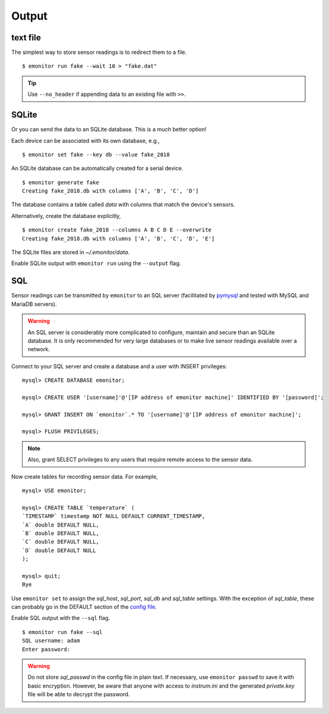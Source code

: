 Output
------

text file
+++++++++

The simplest way to store sensor readings is to redirect them to a file.

::

    $ emonitor run fake --wait 10 > "fake.dat"

.. TIP::

    Use ``--no_header`` if appending data to an existing file with ``>>``.

SQLite
++++++

Or you can send the data to an SQLite database.  This is a *much* better option!

Each device can be associated with its own database, e.g.,

::

    $ emonitor set fake --key db --value fake_2018

An SQLite database can be automatically created for a serial device.

::

    $ emonitor generate fake
    Creating fake_2018.db with columns ['A', 'B', 'C', 'D']

The database contains a table called `data` with columns that match the device's sensors.

Alternatively, create the database explicitly,

::

    $ emonitor create fake_2018 --columns A B C D E --overwrite
    Creating fake_2018.db with columns ['A', 'B', 'C', 'D', 'E']

The SQLite files are stored in `~/.emonitor/data`.

Enable SQLite output with ``emonitor run`` using the ``--output`` flag.

SQL
+++

Sensor readings can be transmitted by ``emonitor`` to an SQL server (facilitated by `pymysql <https://pymysql.readthedocs.io>`_ and 
tested with MySQL and MariaDB servers).

.. WARNING::
    
    An SQL server is considerably more complicated to configure, maintain and secure than an SQLite database.
    It is only recommended for very large databases or to make live sensor readings available over a network.

Connect to your SQL server and create a database and a user with INSERT privileges:

::

    mysql> CREATE DATABASE emonitor;

    mysql> CREATE USER '[username]'@'[IP address of emonitor machine]' IDENTIFIED BY '[password]';

    mysql> GRANT INSERT ON `emonitor`.* TO '[username]'@'[IP address of emonitor machine]';

    mysql> FLUSH PRIVILEGES;

.. NOTE::
   
   Also, grant SELECT privileges to any users that require remote access to the sensor data.

Now create tables for recording sensor data.  For example,

::

    mysql> USE emonitor;

    mysql> CREATE TABLE `temperature` (
    `TIMESTAMP` timestamp NOT NULL DEFAULT CURRENT_TIMESTAMP,
    `A` double DEFAULT NULL,
    `B` double DEFAULT NULL,
    `C` double DEFAULT NULL,
    `D` double DEFAULT NULL
    );

    mysql> quit;
    Bye

Use ``emonitor set`` to assign the `sql_host`, `sql_port`, `sql_db` and `sql_table` settings.  With the exception of
`sql_table`, these can probably go in the DEFAULT section of the `config file <configure.html#output-settings>`_.

Enable SQL output with the ``--sql`` flag.

::
   
   $ emonitor run fake --sql
   SQL username: adam
   Enter password:

.. WARNING::

    Do not store `sql_passwd` in the config file in plain text.  If necessary, use ``emonitor passwd``
    to save it with basic encryption.  However, be aware that anyone with access to `instrum.ini` and
    the generated `private.key`  file will be able to decrypt the password.